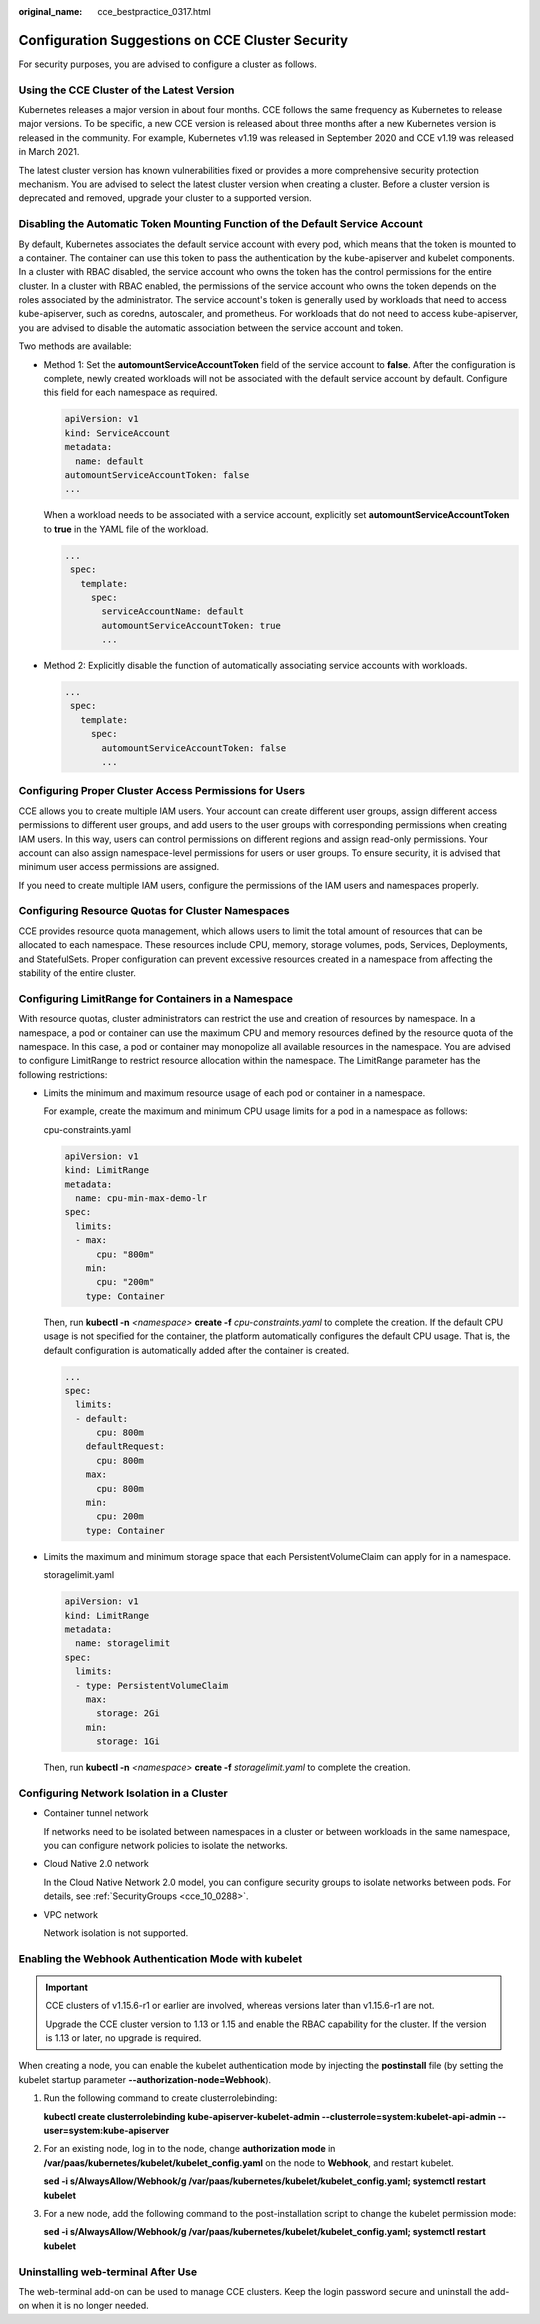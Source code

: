 :original_name: cce_bestpractice_0317.html

.. _cce_bestpractice_0317:

Configuration Suggestions on CCE Cluster Security
=================================================

For security purposes, you are advised to configure a cluster as follows.

Using the CCE Cluster of the Latest Version
-------------------------------------------

Kubernetes releases a major version in about four months. CCE follows the same frequency as Kubernetes to release major versions. To be specific, a new CCE version is released about three months after a new Kubernetes version is released in the community. For example, Kubernetes v1.19 was released in September 2020 and CCE v1.19 was released in March 2021.

The latest cluster version has known vulnerabilities fixed or provides a more comprehensive security protection mechanism. You are advised to select the latest cluster version when creating a cluster. Before a cluster version is deprecated and removed, upgrade your cluster to a supported version.

Disabling the Automatic Token Mounting Function of the Default Service Account
------------------------------------------------------------------------------

By default, Kubernetes associates the default service account with every pod, which means that the token is mounted to a container. The container can use this token to pass the authentication by the kube-apiserver and kubelet components. In a cluster with RBAC disabled, the service account who owns the token has the control permissions for the entire cluster. In a cluster with RBAC enabled, the permissions of the service account who owns the token depends on the roles associated by the administrator. The service account's token is generally used by workloads that need to access kube-apiserver, such as coredns, autoscaler, and prometheus. For workloads that do not need to access kube-apiserver, you are advised to disable the automatic association between the service account and token.

Two methods are available:

-  Method 1: Set the **automountServiceAccountToken** field of the service account to **false**. After the configuration is complete, newly created workloads will not be associated with the default service account by default. Configure this field for each namespace as required.

   .. code-block::

      apiVersion: v1
      kind: ServiceAccount
      metadata:
        name: default
      automountServiceAccountToken: false
      ...

   When a workload needs to be associated with a service account, explicitly set **automountServiceAccountToken** to **true** in the YAML file of the workload.

   .. code-block::

      ...
       spec:
         template:
           spec:
             serviceAccountName: default
             automountServiceAccountToken: true
             ...

-  Method 2: Explicitly disable the function of automatically associating service accounts with workloads.

   .. code-block::

      ...
       spec:
         template:
           spec:
             automountServiceAccountToken: false
             ...

Configuring Proper Cluster Access Permissions for Users
-------------------------------------------------------

CCE allows you to create multiple IAM users. Your account can create different user groups, assign different access permissions to different user groups, and add users to the user groups with corresponding permissions when creating IAM users. In this way, users can control permissions on different regions and assign read-only permissions. Your account can also assign namespace-level permissions for users or user groups. To ensure security, it is advised that minimum user access permissions are assigned.

If you need to create multiple IAM users, configure the permissions of the IAM users and namespaces properly.

Configuring Resource Quotas for Cluster Namespaces
--------------------------------------------------

CCE provides resource quota management, which allows users to limit the total amount of resources that can be allocated to each namespace. These resources include CPU, memory, storage volumes, pods, Services, Deployments, and StatefulSets. Proper configuration can prevent excessive resources created in a namespace from affecting the stability of the entire cluster.

Configuring LimitRange for Containers in a Namespace
----------------------------------------------------

With resource quotas, cluster administrators can restrict the use and creation of resources by namespace. In a namespace, a pod or container can use the maximum CPU and memory resources defined by the resource quota of the namespace. In this case, a pod or container may monopolize all available resources in the namespace. You are advised to configure LimitRange to restrict resource allocation within the namespace. The LimitRange parameter has the following restrictions:

-  Limits the minimum and maximum resource usage of each pod or container in a namespace.

   For example, create the maximum and minimum CPU usage limits for a pod in a namespace as follows:

   cpu-constraints.yaml

   .. code-block::

      apiVersion: v1
      kind: LimitRange
      metadata:
        name: cpu-min-max-demo-lr
      spec:
        limits:
        - max:
            cpu: "800m"
          min:
            cpu: "200m"
          type: Container

   Then, run **kubectl -n** *<namespace>* **create -f** *cpu-constraints.yaml* to complete the creation. If the default CPU usage is not specified for the container, the platform automatically configures the default CPU usage. That is, the default configuration is automatically added after the container is created.

   .. code-block::

      ...
      spec:
        limits:
        - default:
            cpu: 800m
          defaultRequest:
            cpu: 800m
          max:
            cpu: 800m
          min:
            cpu: 200m
          type: Container

-  Limits the maximum and minimum storage space that each PersistentVolumeClaim can apply for in a namespace.

   storagelimit.yaml

   .. code-block::

      apiVersion: v1
      kind: LimitRange
      metadata:
        name: storagelimit
      spec:
        limits:
        - type: PersistentVolumeClaim
          max:
            storage: 2Gi
          min:
            storage: 1Gi

   Then, run **kubectl -n** *<namespace>* **create -f** *storagelimit.yaml* to complete the creation.

Configuring Network Isolation in a Cluster
------------------------------------------

-  Container tunnel network

   If networks need to be isolated between namespaces in a cluster or between workloads in the same namespace, you can configure network policies to isolate the networks.

-  Cloud Native 2.0 network

   In the Cloud Native Network 2.0 model, you can configure security groups to isolate networks between pods. For details, see :ref:`SecurityGroups <cce_10_0288>`.

-  VPC network

   Network isolation is not supported.

Enabling the Webhook Authentication Mode with kubelet
-----------------------------------------------------

.. important::

   CCE clusters of v1.15.6-r1 or earlier are involved, whereas versions later than v1.15.6-r1 are not.

   Upgrade the CCE cluster version to 1.13 or 1.15 and enable the RBAC capability for the cluster. If the version is 1.13 or later, no upgrade is required.

When creating a node, you can enable the kubelet authentication mode by injecting the **postinstall** file (by setting the kubelet startup parameter **--authorization-node=Webhook**).

#. Run the following command to create clusterrolebinding:

   **kubectl create clusterrolebinding kube-apiserver-kubelet-admin --clusterrole=system:kubelet-api-admin --user=system:kube-apiserver**

#. For an existing node, log in to the node, change **authorization mode** in **/var/paas/kubernetes/kubelet/kubelet_config.yaml** on the node to **Webhook**, and restart kubelet.

   **sed -i s/AlwaysAllow/Webhook/g /var/paas/kubernetes/kubelet/kubelet_config.yaml; systemctl restart kubelet**

#. For a new node, add the following command to the post-installation script to change the kubelet permission mode:

   **sed -i s/AlwaysAllow/Webhook/g /var/paas/kubernetes/kubelet/kubelet_config.yaml; systemctl restart kubelet**

Uninstalling web-terminal After Use
-----------------------------------

The web-terminal add-on can be used to manage CCE clusters. Keep the login password secure and uninstall the add-on when it is no longer needed.
